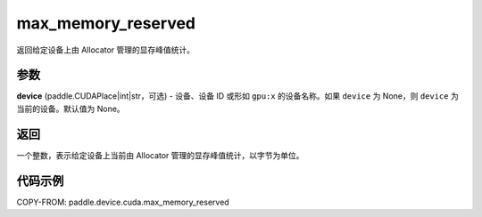 .. _cn_api_paddle_device_cuda_max_memory_reserved:

max_memory_reserved
-------------------------------

.. py:function:: paddle.device.cuda.max_memory_reserved(device=None)

返回给定设备上由 Allocator 管理的显存峰值统计。

参数
::::::::

**device** (paddle.CUDAPlace|int|str，可选) - 设备、设备 ID 或形如 ``gpu:x`` 的设备名称。如果 ``device`` 为 None，则 ``device`` 为当前的设备。默认值为 None。


返回
::::::::

一个整数，表示给定设备上当前由 Allocator 管理的显存峰值统计，以字节为单位。

代码示例
::::::::

COPY-FROM: paddle.device.cuda.max_memory_reserved
